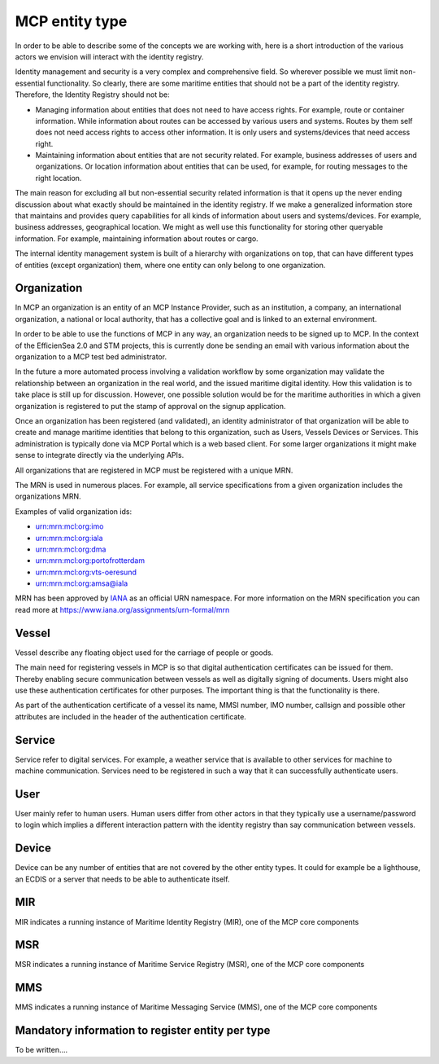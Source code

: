 .. _mcp-type:

MCP entity type
===============
In order to be able to describe some of the concepts we are working with, here is a short introduction of the various actors we envision will interact with the identity registry.

Identity management and security is a very complex and comprehensive field. So wherever possible we must limit non-essential functionality. So clearly, there are some maritime entities that should not be a part of the identity registry. Therefore, the Identity Registry should not be:

* Managing information about entities that does not need to have access rights. For example, route or container information. While information about routes can be accessed by various users and systems. Routes by them self does not need access rights to access other information. It is only users and systems/devices that need access right.
* Maintaining information about entities that are not security related. For example, business addresses of users and organizations. Or location information about entities that can be used, for example, for routing messages to the right location.

The main reason for excluding all but non-essential security related information is that it opens up the never ending discussion about what exactly should be maintained in the identity registry.
If we make a generalized information store that maintains and provides query capabilities for all kinds of information about users and systems/devices.
For example, business addresses, geographical location. We might as well use this functionality for storing other queryable information.
For example, maintaining information about routes or cargo.

The internal identity management system is built of a hierarchy with organizations on top, that can have different types of entities (except organization) them, where one entity can only belong to one organization.

Organization
^^^^^^^^^^^^
In MCP an organization is an entity of an MCP Instance Provider, such as an institution, a company, an international organization, a national or local authority, that has a collective goal and is linked to an external environment.

In order to be able to use the functions of MCP in any way, an organization needs to be signed up to MCP. In the context of the EfficienSea 2.0 and STM projects, this is currently done be sending an email with various information about the organization to a MCP test bed administrator.

In the future a more automated process involving a validation workflow by some organization may validate the relationship between an organization in the real world, and the issued maritime digital identity. How this validation is to take place is still up for discussion. However, one possible solution would be for the maritime authorities in which a given organization is registered to put the stamp of approval on the signup application.

Once an organization has been registered (and validated), an identity administrator of that organization will be able to create and manage maritime identities that belong to this organization, such as Users, Vessels Devices or Services. This administration is typically done via MCP Portal which is a web based client. For some larger organizations it might make sense to integrate directly via the underlying APIs.

All organizations that are registered in MCP must be registered with a unique MRN.

The MRN is used in numerous places. For example, all service specifications from a given organization includes the organizations MRN.

Examples of valid organization ids:

* urn:mrn:mcl:org:imo

* urn:mrn:mcl:org:iala

* urn:mrn:mcl:org:dma

* urn:mrn:mcl:org:portofrotterdam

* urn:mrn:mcl:org:vts-oeresund

* urn:mrn:mcl:org:amsa@iala

MRN has been approved by `IANA <https://www.iana.org/>`__ as an official URN namespace. For more information on the MRN specification you can read more at https://www.iana.org/assignments/urn-formal/mrn

Vessel
^^^^^^^
Vessel describe any floating object used for the carriage of people or goods.

The main need for registering vessels in MCP is so that digital authentication certificates can be issued for them. Thereby enabling secure communication between vessels as well as digitally signing of documents. Users might also use these authentication certificates for other purposes. The important thing is that the functionality is there.

As part of the authentication certificate of a vessel its name, MMSI number, IMO number, callsign and possible other attributes are included in the header of the authentication certificate.

Service
^^^^^^^^
Service refer to digital services. For example, a weather service that is available to other services for machine to machine communication. Services need to be registered in such a way that it can successfully authenticate users.

User
^^^^^
User mainly refer to human users. Human users differ from other actors in that they typically use a username/password to login which implies a different interaction pattern with the identity registry than say communication between vessels.

Device
^^^^^^^
Device can be any number of entities that are not covered by the other entity types. It could for example be a lighthouse, an ECDIS or a server that needs to be able to authenticate itself.

MIR
^^^
MIR indicates a running instance of Maritime Identity Registry (MIR), one of the MCP core components

MSR
^^^
MSR indicates a running instance of Maritime Service Registry (MSR), one of the MCP core components

MMS
^^^
MMS indicates a running instance of Maritime Messaging Service (MMS), one of the MCP core components

Mandatory information to register entity per type
^^^^^^^^^^^^^^^^^^^^^^^^^^^^^^^^^^^^^^^^^^^^^^^^^
To be written....
